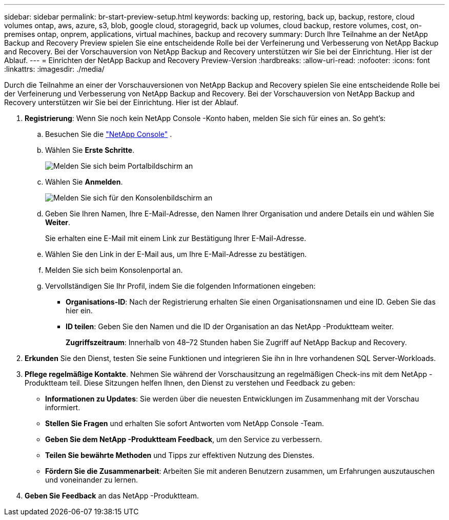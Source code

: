 ---
sidebar: sidebar 
permalink: br-start-preview-setup.html 
keywords: backing up, restoring, back up, backup, restore, cloud volumes ontap, aws, azure, s3, blob, google cloud, storagegrid, back up volumes, cloud backup, restore volumes, cost, on-premises ontap, onprem, applications, virtual machines, backup and recovery 
summary: Durch Ihre Teilnahme an der NetApp Backup and Recovery Preview spielen Sie eine entscheidende Rolle bei der Verfeinerung und Verbesserung von NetApp Backup and Recovery.  Bei der Vorschauversion von NetApp Backup and Recovery unterstützen wir Sie bei der Einrichtung.  Hier ist der Ablauf. 
---
= Einrichten der NetApp Backup and Recovery Preview-Version
:hardbreaks:
:allow-uri-read: 
:nofooter: 
:icons: font
:linkattrs: 
:imagesdir: ./media/


[role="lead"]
Durch die Teilnahme an einer der Vorschauversionen von NetApp Backup and Recovery spielen Sie eine entscheidende Rolle bei der Verfeinerung und Verbesserung von NetApp Backup and Recovery.  Bei der Vorschauversion von NetApp Backup and Recovery unterstützen wir Sie bei der Einrichtung.  Hier ist der Ablauf.

. *Registrierung*: Wenn Sie noch kein NetApp Console -Konto haben, melden Sie sich für eines an. So geht's:
+
.. Besuchen Sie die https://bluexp.netapp.com/["NetApp Console"] .
.. Wählen Sie *Erste Schritte*.
+
image:screen-preview-login.png["Melden Sie sich beim Portalbildschirm an"]

.. Wählen Sie *Anmelden*.
+
image:screen-preview-signup-profile.png["Melden Sie sich für den Konsolenbildschirm an"]

.. Geben Sie Ihren Namen, Ihre E-Mail-Adresse, den Namen Ihrer Organisation und andere Details ein und wählen Sie *Weiter*.
+
Sie erhalten eine E-Mail mit einem Link zur Bestätigung Ihrer E-Mail-Adresse.

.. Wählen Sie den Link in der E-Mail aus, um Ihre E-Mail-Adresse zu bestätigen.
.. Melden Sie sich beim Konsolenportal an.
.. Vervollständigen Sie Ihr Profil, indem Sie die folgenden Informationen eingeben:
+
*** *Organisations-ID*: Nach der Registrierung erhalten Sie einen Organisationsnamen und eine ID.  Geben Sie das hier ein.
*** *ID teilen*: Geben Sie den Namen und die ID der Organisation an das NetApp -Produktteam weiter.
+
*Zugriffszeitraum*: Innerhalb von 48–72 Stunden haben Sie Zugriff auf NetApp Backup and Recovery.





. *Erkunden* Sie den Dienst, testen Sie seine Funktionen und integrieren Sie ihn in Ihre vorhandenen SQL Server-Workloads.
. *Pflege regelmäßige Kontakte*.  Nehmen Sie während der Vorschausitzung an regelmäßigen Check-ins mit dem NetApp -Produktteam teil.  Diese Sitzungen helfen Ihnen, den Dienst zu verstehen und Feedback zu geben:
+
** *Informationen zu Updates*: Sie werden über die neuesten Entwicklungen im Zusammenhang mit der Vorschau informiert.
** *Stellen Sie Fragen* und erhalten Sie sofort Antworten vom NetApp Console -Team.
** *Geben Sie dem NetApp -Produktteam Feedback*, um den Service zu verbessern.
** *Teilen Sie bewährte Methoden* und Tipps zur effektiven Nutzung des Dienstes.
** *Fördern Sie die Zusammenarbeit*: Arbeiten Sie mit anderen Benutzern zusammen, um Erfahrungen auszutauschen und voneinander zu lernen.


. *Geben Sie Feedback* an das NetApp -Produktteam.


